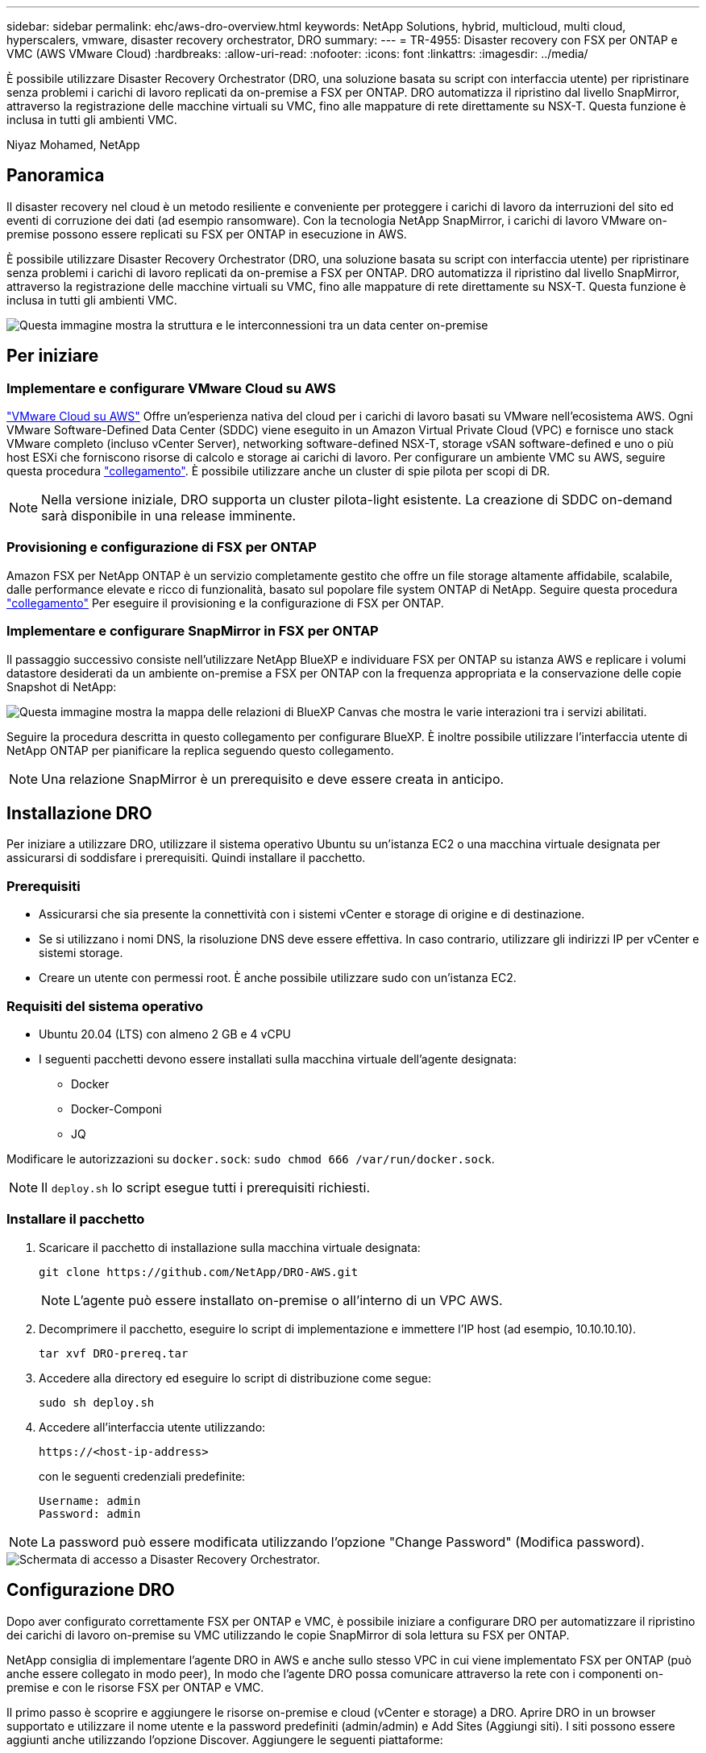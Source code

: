 ---
sidebar: sidebar 
permalink: ehc/aws-dro-overview.html 
keywords: NetApp Solutions, hybrid, multicloud, multi cloud, hyperscalers, vmware, disaster recovery orchestrator, DRO 
summary:  
---
= TR-4955: Disaster recovery con FSX per ONTAP e VMC (AWS VMware Cloud)
:hardbreaks:
:allow-uri-read: 
:nofooter: 
:icons: font
:linkattrs: 
:imagesdir: ../media/


[role="lead"]
È possibile utilizzare Disaster Recovery Orchestrator (DRO, una soluzione basata su script con interfaccia utente) per ripristinare senza problemi i carichi di lavoro replicati da on-premise a FSX per ONTAP. DRO automatizza il ripristino dal livello SnapMirror, attraverso la registrazione delle macchine virtuali su VMC, fino alle mappature di rete direttamente su NSX-T. Questa funzione è inclusa in tutti gli ambienti VMC.

Niyaz Mohamed, NetApp



== Panoramica

Il disaster recovery nel cloud è un metodo resiliente e conveniente per proteggere i carichi di lavoro da interruzioni del sito ed eventi di corruzione dei dati (ad esempio ransomware). Con la tecnologia NetApp SnapMirror, i carichi di lavoro VMware on-premise possono essere replicati su FSX per ONTAP in esecuzione in AWS.

È possibile utilizzare Disaster Recovery Orchestrator (DRO, una soluzione basata su script con interfaccia utente) per ripristinare senza problemi i carichi di lavoro replicati da on-premise a FSX per ONTAP. DRO automatizza il ripristino dal livello SnapMirror, attraverso la registrazione delle macchine virtuali su VMC, fino alle mappature di rete direttamente su NSX-T. Questa funzione è inclusa in tutti gli ambienti VMC.

image::dro-vmc-image1.png[Questa immagine mostra la struttura e le interconnessioni tra un data center on-premise, un'istanza di VMware Cloud su SDDC AWS e Amazon FSX per NetApp ONTAP. Ciò include la replica SnapMirror, il traffico DRaaS Ops, la connessione Internet o diretta e VMware Transit Connect.]



== Per iniziare



=== Implementare e configurare VMware Cloud su AWS

link:https://www.vmware.com/products/vmc-on-aws.html["VMware Cloud su AWS"^] Offre un'esperienza nativa del cloud per i carichi di lavoro basati su VMware nell'ecosistema AWS. Ogni VMware Software-Defined Data Center (SDDC) viene eseguito in un Amazon Virtual Private Cloud (VPC) e fornisce uno stack VMware completo (incluso vCenter Server), networking software-defined NSX-T, storage vSAN software-defined e uno o più host ESXi che forniscono risorse di calcolo e storage ai carichi di lavoro. Per configurare un ambiente VMC su AWS, seguire questa procedura link:aws-setup.html["collegamento"^]. È possibile utilizzare anche un cluster di spie pilota per scopi di DR.


NOTE: Nella versione iniziale, DRO supporta un cluster pilota-light esistente. La creazione di SDDC on-demand sarà disponibile in una release imminente.



=== Provisioning e configurazione di FSX per ONTAP

Amazon FSX per NetApp ONTAP è un servizio completamente gestito che offre un file storage altamente affidabile, scalabile, dalle performance elevate e ricco di funzionalità, basato sul popolare file system ONTAP di NetApp. Seguire questa procedura link:aws-native-overview.html["collegamento"^] Per eseguire il provisioning e la configurazione di FSX per ONTAP.



=== Implementare e configurare SnapMirror in FSX per ONTAP

Il passaggio successivo consiste nell'utilizzare NetApp BlueXP e individuare FSX per ONTAP su istanza AWS e replicare i volumi datastore desiderati da un ambiente on-premise a FSX per ONTAP con la frequenza appropriata e la conservazione delle copie Snapshot di NetApp:

image::dro-vmc-image2.png[Questa immagine mostra la mappa delle relazioni di BlueXP Canvas che mostra le varie interazioni tra i servizi abilitati.]

Seguire la procedura descritta in questo collegamento per configurare BlueXP. È inoltre possibile utilizzare l'interfaccia utente di NetApp ONTAP per pianificare la replica seguendo questo collegamento.


NOTE: Una relazione SnapMirror è un prerequisito e deve essere creata in anticipo.



== Installazione DRO

Per iniziare a utilizzare DRO, utilizzare il sistema operativo Ubuntu su un'istanza EC2 o una macchina virtuale designata per assicurarsi di soddisfare i prerequisiti. Quindi installare il pacchetto.



=== Prerequisiti

* Assicurarsi che sia presente la connettività con i sistemi vCenter e storage di origine e di destinazione.
* Se si utilizzano i nomi DNS, la risoluzione DNS deve essere effettiva. In caso contrario, utilizzare gli indirizzi IP per vCenter e sistemi storage.
* Creare un utente con permessi root. È anche possibile utilizzare sudo con un'istanza EC2.




=== Requisiti del sistema operativo

* Ubuntu 20.04 (LTS) con almeno 2 GB e 4 vCPU
* I seguenti pacchetti devono essere installati sulla macchina virtuale dell'agente designata:
+
** Docker
** Docker-Componi
** JQ




Modificare le autorizzazioni su `docker.sock`: `sudo chmod 666 /var/run/docker.sock`.


NOTE: Il `deploy.sh` lo script esegue tutti i prerequisiti richiesti.



=== Installare il pacchetto

. Scaricare il pacchetto di installazione sulla macchina virtuale designata:
+
[listing]
----
git clone https://github.com/NetApp/DRO-AWS.git
----
+

NOTE: L'agente può essere installato on-premise o all'interno di un VPC AWS.

. Decomprimere il pacchetto, eseguire lo script di implementazione e immettere l'IP host (ad esempio, 10.10.10.10).
+
[listing]
----
tar xvf DRO-prereq.tar
----
. Accedere alla directory ed eseguire lo script di distribuzione come segue:
+
[listing]
----
sudo sh deploy.sh
----
. Accedere all'interfaccia utente utilizzando:
+
[listing]
----
https://<host-ip-address>
----
+
con le seguenti credenziali predefinite:

+
[listing]
----
Username: admin
Password: admin
----



NOTE: La password può essere modificata utilizzando l'opzione "Change Password" (Modifica password).

image::dro-vmc-image3.png[Schermata di accesso a Disaster Recovery Orchestrator.]



== Configurazione DRO

Dopo aver configurato correttamente FSX per ONTAP e VMC, è possibile iniziare a configurare DRO per automatizzare il ripristino dei carichi di lavoro on-premise su VMC utilizzando le copie SnapMirror di sola lettura su FSX per ONTAP.

NetApp consiglia di implementare l'agente DRO in AWS e anche sullo stesso VPC in cui viene implementato FSX per ONTAP (può anche essere collegato in modo peer), In modo che l'agente DRO possa comunicare attraverso la rete con i componenti on-premise e con le risorse FSX per ONTAP e VMC.

Il primo passo è scoprire e aggiungere le risorse on-premise e cloud (vCenter e storage) a DRO. Aprire DRO in un browser supportato e utilizzare il nome utente e la password predefiniti (admin/admin) e Add Sites (Aggiungi siti). I siti possono essere aggiunti anche utilizzando l'opzione Discover. Aggiungere le seguenti piattaforme:

* On-premise
+
** VCenter on-premise
** Sistema storage ONTAP


* Cloud
+
** VMC vCenter
** FSX per ONTAP




image::dro-vmc-image4.png[Descrizione dell'immagine segnaposto temporanea.]

image::dro-vmc-image5.png[Pagina panoramica del sito DRO contenente i siti di origine e destinazione.]

Una volta aggiunto, DRO esegue il rilevamento automatico e visualizza le macchine virtuali con le repliche SnapMirror corrispondenti dallo storage di origine a FSX per ONTAP. DRO rileva automaticamente le reti e i portgroup utilizzati dalle macchine virtuali e li popola.

image::dro-vmc-image6.png[Schermata di rilevamento automatico contenente 219 VM e 10 datastore.]

Il passaggio successivo consiste nel raggruppare le macchine virtuali richieste in gruppi funzionali che fungono da gruppi di risorse.



=== Raggruppamenti di risorse

Una volta aggiunte le piattaforme, è possibile raggruppare le macchine virtuali da ripristinare in gruppi di risorse. I gruppi di risorse DRO consentono di raggruppare un set di macchine virtuali dipendenti in gruppi logici che contengono i relativi ordini di avvio, ritardi di avvio e validazioni opzionali delle applicazioni che possono essere eseguite al momento del ripristino.

Per iniziare a creare gruppi di risorse, attenersi alla seguente procedura:

. Accedere a *gruppi di risorse* e fare clic su *Crea nuovo gruppo di risorse*.
. In *nuovo gruppo di risorse*, selezionare il sito di origine dal menu a discesa e fare clic su *Crea*.
. Fornire *Dettagli gruppo di risorse* e fare clic su *continua*.
. Selezionare le macchine virtuali appropriate utilizzando l'opzione di ricerca.
. Selezionare l'ordine di avvio e il ritardo di avvio (sec) per le macchine virtuali selezionate. Impostare l'ordine della sequenza di accensione selezionando ciascuna macchina virtuale e impostando la relativa priorità. Tre è il valore predefinito per tutte le macchine virtuali.
+
Le opzioni sono le seguenti:

+
1 – la prima macchina virtuale ad accenderlo 3 – Default 5 – l'ultima macchina virtuale ad accenderlo

. Fare clic su *Crea gruppo di risorse*.


image::dro-vmc-image7.png[Schermata dell'elenco dei gruppi di risorse con due voci: Test e DemoRG1.]



=== Piani di replica

Hai bisogno di un piano per il ripristino delle applicazioni in caso di disastro. Selezionare le piattaforme vCenter di origine e di destinazione dall'elenco a discesa e scegliere i gruppi di risorse da includere in questo piano, oltre al raggruppamento delle modalità di ripristino e accensione delle applicazioni (ad esempio, controller di dominio, Tier-1, Tier-2 e così via). Tali piani sono talvolta chiamati anche blueprint. Per definire il piano di ripristino, accedere alla scheda *Replication Plan* (piano di replica) e fare clic su *New Replication Plan* (nuovo piano di replica).

Per iniziare a creare un piano di replica, attenersi alla seguente procedura:

. Accedere a *Replication Plans* e fare clic su *Create New Replication Plan* (Crea nuovo piano di replica).
+
image::dro-vmc-image8.png[Schermata del piano di replica contenente un piano chiamato DemoRP.]

. In *New Replication Plan* (nuovo piano di replica), specificare un nome per il piano e aggiungere i mapping di ripristino selezionando il sito di origine, il vCenter associato, il sito di destinazione e il vCenter associato.
+
image::dro-vmc-image9.png[Screenshot dei dettagli del piano di replica, inclusa la mappatura di recovery.]

. Una volta completata la mappatura di ripristino, selezionare la mappatura del cluster.
+
image::dro-vmc-image10.png[Descrizione dell'immagine segnaposto temporanea.]

. Selezionare *Dettagli gruppo di risorse* e fare clic su *continua*.
. Impostare l'ordine di esecuzione per il gruppo di risorse. Questa opzione consente di selezionare la sequenza di operazioni quando esistono più gruppi di risorse.
. Al termine, selezionare la mappatura di rete per il segmento appropriato. I segmenti devono essere già sottoposti a provisioning all'interno di VMC, quindi selezionare il segmento appropriato per mappare la macchina virtuale.
. In base alla selezione delle macchine virtuali, i mapping degli archivi dati vengono selezionati automaticamente.
+

NOTE: SnapMirror è a livello di volume. Pertanto, tutte le macchine virtuali vengono replicate nella destinazione di replica. Assicurarsi di selezionare tutte le macchine virtuali che fanno parte dell'archivio dati. Se non sono selezionate, vengono elaborate solo le macchine virtuali che fanno parte del piano di replica.

+
image::dro-vmc-image11.png[Descrizione dell'immagine segnaposto temporanea.]

. In base ai dettagli della macchina virtuale, è possibile ridimensionare i parametri della CPU e della RAM della macchina virtuale; ciò può essere molto utile quando si ripristinano ambienti di grandi dimensioni in cluster di destinazione più piccoli o per eseguire test di DR senza dover eseguire il provisioning di un'infrastruttura fisica VMware uno a uno. Inoltre, è possibile modificare l'ordine di avvio e il ritardo di avvio (secondi) per tutte le macchine virtuali selezionate nei gruppi di risorse. Esiste un'opzione aggiuntiva per modificare l'ordine di avvio se sono necessarie modifiche da quelle selezionate durante la selezione dell'ordine di avvio del gruppo di risorse. Per impostazione predefinita, viene utilizzato l'ordine di avvio selezionato durante la selezione del gruppo di risorse; tuttavia, in questa fase è possibile eseguire qualsiasi modifica.
+
image::dro-vmc-image12.png[Descrizione dell'immagine segnaposto temporanea.]

. Fare clic su *Crea piano di replica*.
+
image::dro-vmc-image13.png[Descrizione dell'immagine segnaposto temporanea.]



Una volta creato il piano di replica, è possibile utilizzare l'opzione di failover, l'opzione di test-failover o l'opzione di migrazione a seconda dei requisiti. Durante le opzioni di failover e test-failover, viene utilizzata la copia Snapshot SnapMirror più recente oppure è possibile selezionare una copia Snapshot specifica da una copia Snapshot point-in-time (in base alla policy di conservazione di SnapMirror). L'opzione point-in-time può essere molto utile se si sta affrontando un evento di corruzione come ransomware, in cui le repliche più recenti sono già compromesse o crittografate. DRO mostra tutti i punti disponibili nel tempo. Per attivare il failover o verificare il failover con la configurazione specificata nel piano di replica, fare clic su *failover* o *Test failover*.

image::dro-vmc-image14.png[Descrizione dell'immagine segnaposto temporanea.]

image::dro-vmc-image15.png[In questa schermata, vengono forniti i dettagli di Volume Snapshot e viene offerta la possibilità di scegliere tra l'utilizzo dell'ultima snapshot e la scelta di una specifica istantanea.]

Il piano di replica può essere monitorato nel menu delle attività:

image::dro-vmc-image16.png[Il menu delle attività mostra tutti i processi e le opzioni per il piano di replica e consente inoltre di visualizzare i registri.]

Dopo l'attivazione del failover, gli elementi ripristinati possono essere visualizzati in VMC vCenter (macchine virtuali, reti, datastore). Per impostazione predefinita, le macchine virtuali vengono ripristinate nella cartella workload.

image::dro-vmc-image17.png[Descrizione dell'immagine segnaposto temporanea.]

Il failback può essere attivato a livello di piano di replica. Per un failover di test, l'opzione di strappo può essere utilizzata per eseguire il rollback delle modifiche e rimuovere la relazione FlexClone. Il failback relativo al failover è un processo in due fasi. Selezionare il piano di replica e selezionare *Reverse data Sync*.

image::dro-vmc-image18.png[Schermata della panoramica del piano di replica con menu a discesa contenente l'opzione Reverse Data Sync.]

image::dro-vmc-image19.png[Descrizione dell'immagine segnaposto temporanea.]

Una volta completato, è possibile attivare il failback per tornare al sito di produzione originale.

image::dro-vmc-image20.png[Schermata della panoramica del piano di replica con menu a discesa contenente l'opzione di failover.]

image::dro-vmc-image21.png[Schermata della pagina di riepilogo di DRO con il sito di produzione originale in funzione.]

Da NetApp BlueXP, possiamo notare che lo stato di salute della replica è stato interrotto per i volumi appropriati (quelli mappati a VMC come volumi di lettura/scrittura). Durante il failover di test, DRO non esegue il mapping del volume di destinazione o di replica. Invece, crea una copia FlexClone dell'istanza SnapMirror (o Snapshot) richiesta ed espone l'istanza FlexClone, che non consuma ulteriore capacità fisica per FSX per ONTAP. Questo processo garantisce che il volume non venga modificato e che i processi di replica possano continuare anche durante i test di DR o i flussi di lavoro di triage. Inoltre, questo processo garantisce che, in caso di errori o di ripristino di dati corrotti, il ripristino possa essere pulito senza il rischio di distruzione della replica.

image::dro-vmc-image22.png[Descrizione dell'immagine segnaposto temporanea.]



=== Recovery ransomware

Il ripristino dal ransomware può essere un compito scoraggiante. In particolare, può essere difficile per le organizzazioni IT individuare il punto di ritorno sicuro e, una volta stabilito, proteggere i carichi di lavoro recuperati da attacchi ricorrenti, ad esempio malware in sospensione o applicazioni vulnerabili.

DRO risolve questi problemi consentendo di ripristinare il sistema da qualsiasi punto in tempo disponibile. È inoltre possibile ripristinare i carichi di lavoro su reti funzionali ma isolate, in modo che le applicazioni possano funzionare e comunicare tra loro in una posizione in cui non sono esposte al traffico nord-sud. In questo modo, il tuo team di sicurezza è in una posizione sicura per condurre indagini legali e assicurarsi che non ci siano malware nascosti o inattivi.



== Benefici

* Utilizzo della replica SnapMirror efficiente e resiliente.
* Ripristino in qualsiasi momento disponibile con la conservazione delle copie Snapshot.
* Automazione completa di tutte le fasi necessarie per ripristinare da centinaia a migliaia di macchine virtuali dalle fasi di convalida di storage, calcolo, rete e applicazioni.
* Ripristino del workload con la tecnologia FlexClone di ONTAP che utilizza un metodo che non modifica il volume replicato.
+
** Evita il rischio di corruzione dei dati per volumi o copie Snapshot.
** Evita le interruzioni di replica durante i flussi di lavoro dei test di DR.
** Potenziale utilizzo dei dati di DR con risorse di cloud computing per flussi di lavoro che vanno oltre il DR, come DevTest, test di sicurezza, test di patch o upgrade e test di correzione.


* Ottimizzazione della CPU e della RAM per ridurre i costi del cloud consentendo il ripristino in cluster di calcolo più piccoli.

